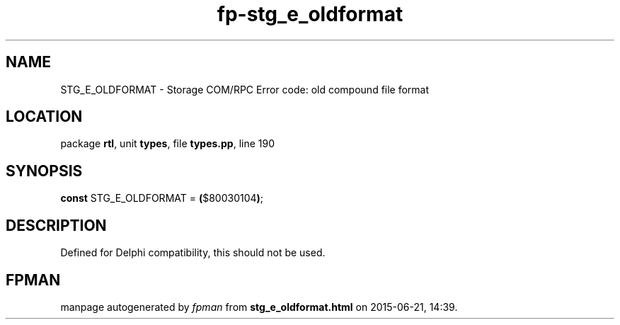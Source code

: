 .\" file autogenerated by fpman
.TH "fp-stg_e_oldformat" 3 "2014-03-14" "fpman" "Free Pascal Programmer's Manual"
.SH NAME
STG_E_OLDFORMAT - Storage COM/RPC Error code: old compound file format
.SH LOCATION
package \fBrtl\fR, unit \fBtypes\fR, file \fBtypes.pp\fR, line 190
.SH SYNOPSIS
\fBconst\fR STG_E_OLDFORMAT = \fB(\fR$80030104\fB)\fR;

.SH DESCRIPTION
Defined for Delphi compatibility, this should not be used.


.SH FPMAN
manpage autogenerated by \fIfpman\fR from \fBstg_e_oldformat.html\fR on 2015-06-21, 14:39.

